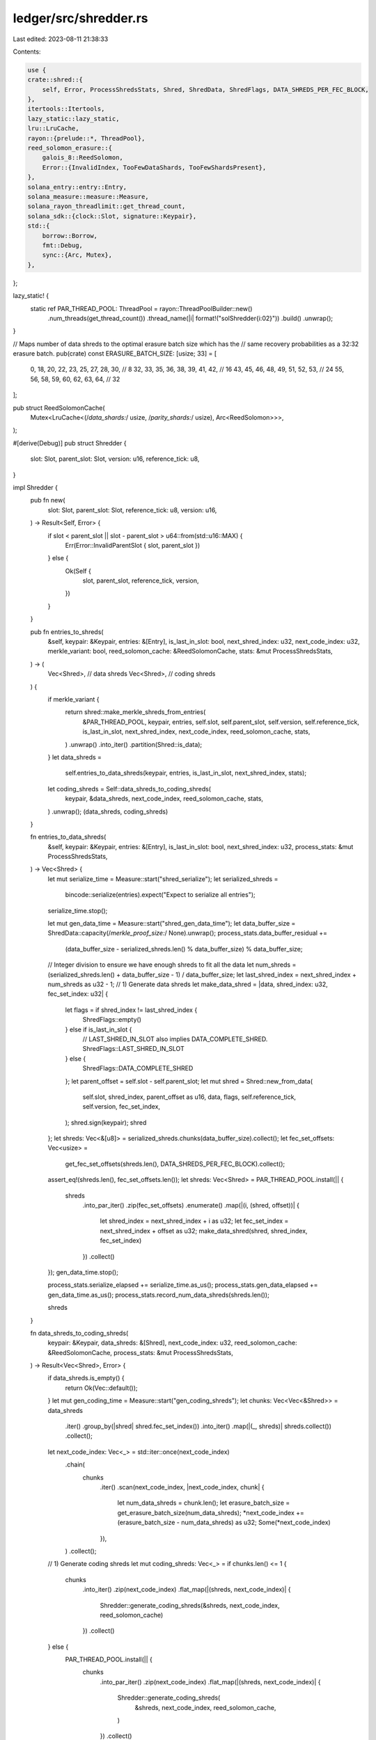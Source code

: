 ledger/src/shredder.rs
======================

Last edited: 2023-08-11 21:38:33

Contents:

.. code-block:: rs

    use {
    crate::shred::{
        self, Error, ProcessShredsStats, Shred, ShredData, ShredFlags, DATA_SHREDS_PER_FEC_BLOCK,
    },
    itertools::Itertools,
    lazy_static::lazy_static,
    lru::LruCache,
    rayon::{prelude::*, ThreadPool},
    reed_solomon_erasure::{
        galois_8::ReedSolomon,
        Error::{InvalidIndex, TooFewDataShards, TooFewShardsPresent},
    },
    solana_entry::entry::Entry,
    solana_measure::measure::Measure,
    solana_rayon_threadlimit::get_thread_count,
    solana_sdk::{clock::Slot, signature::Keypair},
    std::{
        borrow::Borrow,
        fmt::Debug,
        sync::{Arc, Mutex},
    },
};

lazy_static! {
    static ref PAR_THREAD_POOL: ThreadPool = rayon::ThreadPoolBuilder::new()
        .num_threads(get_thread_count())
        .thread_name(|i| format!("solShredder{i:02}"))
        .build()
        .unwrap();
}

// Maps number of data shreds to the optimal erasure batch size which has the
// same recovery probabilities as a 32:32 erasure batch.
pub(crate) const ERASURE_BATCH_SIZE: [usize; 33] = [
    0, 18, 20, 22, 23, 25, 27, 28, 30, // 8
    32, 33, 35, 36, 38, 39, 41, 42, // 16
    43, 45, 46, 48, 49, 51, 52, 53, // 24
    55, 56, 58, 59, 60, 62, 63, 64, // 32
];

pub struct ReedSolomonCache(
    Mutex<LruCache<(/*data_shards:*/ usize, /*parity_shards:*/ usize), Arc<ReedSolomon>>>,
);

#[derive(Debug)]
pub struct Shredder {
    slot: Slot,
    parent_slot: Slot,
    version: u16,
    reference_tick: u8,
}

impl Shredder {
    pub fn new(
        slot: Slot,
        parent_slot: Slot,
        reference_tick: u8,
        version: u16,
    ) -> Result<Self, Error> {
        if slot < parent_slot || slot - parent_slot > u64::from(std::u16::MAX) {
            Err(Error::InvalidParentSlot { slot, parent_slot })
        } else {
            Ok(Self {
                slot,
                parent_slot,
                reference_tick,
                version,
            })
        }
    }

    pub fn entries_to_shreds(
        &self,
        keypair: &Keypair,
        entries: &[Entry],
        is_last_in_slot: bool,
        next_shred_index: u32,
        next_code_index: u32,
        merkle_variant: bool,
        reed_solomon_cache: &ReedSolomonCache,
        stats: &mut ProcessShredsStats,
    ) -> (
        Vec<Shred>, // data shreds
        Vec<Shred>, // coding shreds
    ) {
        if merkle_variant {
            return shred::make_merkle_shreds_from_entries(
                &PAR_THREAD_POOL,
                keypair,
                entries,
                self.slot,
                self.parent_slot,
                self.version,
                self.reference_tick,
                is_last_in_slot,
                next_shred_index,
                next_code_index,
                reed_solomon_cache,
                stats,
            )
            .unwrap()
            .into_iter()
            .partition(Shred::is_data);
        }
        let data_shreds =
            self.entries_to_data_shreds(keypair, entries, is_last_in_slot, next_shred_index, stats);
        let coding_shreds = Self::data_shreds_to_coding_shreds(
            keypair,
            &data_shreds,
            next_code_index,
            reed_solomon_cache,
            stats,
        )
        .unwrap();
        (data_shreds, coding_shreds)
    }

    fn entries_to_data_shreds(
        &self,
        keypair: &Keypair,
        entries: &[Entry],
        is_last_in_slot: bool,
        next_shred_index: u32,
        process_stats: &mut ProcessShredsStats,
    ) -> Vec<Shred> {
        let mut serialize_time = Measure::start("shred_serialize");
        let serialized_shreds =
            bincode::serialize(entries).expect("Expect to serialize all entries");
        serialize_time.stop();

        let mut gen_data_time = Measure::start("shred_gen_data_time");
        let data_buffer_size = ShredData::capacity(/*merkle_proof_size:*/ None).unwrap();
        process_stats.data_buffer_residual +=
            (data_buffer_size - serialized_shreds.len() % data_buffer_size) % data_buffer_size;
        // Integer division to ensure we have enough shreds to fit all the data
        let num_shreds = (serialized_shreds.len() + data_buffer_size - 1) / data_buffer_size;
        let last_shred_index = next_shred_index + num_shreds as u32 - 1;
        // 1) Generate data shreds
        let make_data_shred = |data, shred_index: u32, fec_set_index: u32| {
            let flags = if shred_index != last_shred_index {
                ShredFlags::empty()
            } else if is_last_in_slot {
                // LAST_SHRED_IN_SLOT also implies DATA_COMPLETE_SHRED.
                ShredFlags::LAST_SHRED_IN_SLOT
            } else {
                ShredFlags::DATA_COMPLETE_SHRED
            };
            let parent_offset = self.slot - self.parent_slot;
            let mut shred = Shred::new_from_data(
                self.slot,
                shred_index,
                parent_offset as u16,
                data,
                flags,
                self.reference_tick,
                self.version,
                fec_set_index,
            );
            shred.sign(keypair);
            shred
        };
        let shreds: Vec<&[u8]> = serialized_shreds.chunks(data_buffer_size).collect();
        let fec_set_offsets: Vec<usize> =
            get_fec_set_offsets(shreds.len(), DATA_SHREDS_PER_FEC_BLOCK).collect();
        assert_eq!(shreds.len(), fec_set_offsets.len());
        let shreds: Vec<Shred> = PAR_THREAD_POOL.install(|| {
            shreds
                .into_par_iter()
                .zip(fec_set_offsets)
                .enumerate()
                .map(|(i, (shred, offset))| {
                    let shred_index = next_shred_index + i as u32;
                    let fec_set_index = next_shred_index + offset as u32;
                    make_data_shred(shred, shred_index, fec_set_index)
                })
                .collect()
        });
        gen_data_time.stop();

        process_stats.serialize_elapsed += serialize_time.as_us();
        process_stats.gen_data_elapsed += gen_data_time.as_us();
        process_stats.record_num_data_shreds(shreds.len());

        shreds
    }

    fn data_shreds_to_coding_shreds(
        keypair: &Keypair,
        data_shreds: &[Shred],
        next_code_index: u32,
        reed_solomon_cache: &ReedSolomonCache,
        process_stats: &mut ProcessShredsStats,
    ) -> Result<Vec<Shred>, Error> {
        if data_shreds.is_empty() {
            return Ok(Vec::default());
        }
        let mut gen_coding_time = Measure::start("gen_coding_shreds");
        let chunks: Vec<Vec<&Shred>> = data_shreds
            .iter()
            .group_by(|shred| shred.fec_set_index())
            .into_iter()
            .map(|(_, shreds)| shreds.collect())
            .collect();
        let next_code_index: Vec<_> = std::iter::once(next_code_index)
            .chain(
                chunks
                    .iter()
                    .scan(next_code_index, |next_code_index, chunk| {
                        let num_data_shreds = chunk.len();
                        let erasure_batch_size = get_erasure_batch_size(num_data_shreds);
                        *next_code_index += (erasure_batch_size - num_data_shreds) as u32;
                        Some(*next_code_index)
                    }),
            )
            .collect();
        // 1) Generate coding shreds
        let mut coding_shreds: Vec<_> = if chunks.len() <= 1 {
            chunks
                .into_iter()
                .zip(next_code_index)
                .flat_map(|(shreds, next_code_index)| {
                    Shredder::generate_coding_shreds(&shreds, next_code_index, reed_solomon_cache)
                })
                .collect()
        } else {
            PAR_THREAD_POOL.install(|| {
                chunks
                    .into_par_iter()
                    .zip(next_code_index)
                    .flat_map(|(shreds, next_code_index)| {
                        Shredder::generate_coding_shreds(
                            &shreds,
                            next_code_index,
                            reed_solomon_cache,
                        )
                    })
                    .collect()
            })
        };
        gen_coding_time.stop();

        let mut sign_coding_time = Measure::start("sign_coding_shreds");
        // 2) Sign coding shreds
        PAR_THREAD_POOL.install(|| {
            coding_shreds.par_iter_mut().for_each(|coding_shred| {
                coding_shred.sign(keypair);
            })
        });
        sign_coding_time.stop();

        process_stats.gen_coding_elapsed += gen_coding_time.as_us();
        process_stats.sign_coding_elapsed += sign_coding_time.as_us();
        Ok(coding_shreds)
    }

    /// Generates coding shreds for the data shreds in the current FEC set
    pub fn generate_coding_shreds<T: Borrow<Shred>>(
        data: &[T],
        next_code_index: u32,
        reed_solomon_cache: &ReedSolomonCache,
    ) -> Vec<Shred> {
        let (slot, index, version, fec_set_index) = {
            let shred = data.first().unwrap().borrow();
            (
                shred.slot(),
                shred.index(),
                shred.version(),
                shred.fec_set_index(),
            )
        };
        assert_eq!(fec_set_index, index);
        assert!(data
            .iter()
            .map(Borrow::borrow)
            .all(|shred| shred.slot() == slot
                && shred.version() == version
                && shred.fec_set_index() == fec_set_index));
        let num_data = data.len();
        let num_coding = get_erasure_batch_size(num_data)
            .checked_sub(num_data)
            .unwrap();
        assert!(num_coding > 0);
        let data: Vec<_> = data
            .iter()
            .map(Borrow::borrow)
            .map(Shred::erasure_shard_as_slice)
            .collect::<Result<_, _>>()
            .unwrap();
        let mut parity = vec![vec![0u8; data[0].len()]; num_coding];
        reed_solomon_cache
            .get(num_data, num_coding)
            .unwrap()
            .encode_sep(&data, &mut parity[..])
            .unwrap();
        let num_data = u16::try_from(num_data).unwrap();
        let num_coding = u16::try_from(num_coding).unwrap();
        parity
            .iter()
            .enumerate()
            .map(|(i, parity)| {
                let index = next_code_index + u32::try_from(i).unwrap();
                Shred::new_from_parity_shard(
                    slot,
                    index,
                    parity,
                    fec_set_index,
                    num_data,
                    num_coding,
                    u16::try_from(i).unwrap(), // position
                    version,
                )
            })
            .collect()
    }

    pub fn try_recovery(
        shreds: Vec<Shred>,
        reed_solomon_cache: &ReedSolomonCache,
    ) -> Result<Vec<Shred>, Error> {
        let (slot, fec_set_index) = match shreds.first() {
            None => return Err(Error::from(TooFewShardsPresent)),
            Some(shred) => (shred.slot(), shred.fec_set_index()),
        };
        let (num_data_shreds, num_coding_shreds) = match shreds.iter().find(|shred| shred.is_code())
        {
            None => return Ok(Vec::default()),
            Some(shred) => (
                shred.num_data_shreds().unwrap(),
                shred.num_coding_shreds().unwrap(),
            ),
        };
        debug_assert!(shreds
            .iter()
            .all(|shred| shred.slot() == slot && shred.fec_set_index() == fec_set_index));
        debug_assert!(shreds
            .iter()
            .filter(|shred| shred.is_code())
            .all(|shred| shred.num_data_shreds().unwrap() == num_data_shreds
                && shred.num_coding_shreds().unwrap() == num_coding_shreds));
        let num_data_shreds = num_data_shreds as usize;
        let num_coding_shreds = num_coding_shreds as usize;
        let fec_set_size = num_data_shreds + num_coding_shreds;
        if num_coding_shreds == 0 || shreds.len() >= fec_set_size {
            return Ok(Vec::default());
        }
        // Mask to exclude data shreds already received from the return value.
        let mut mask = vec![false; num_data_shreds];
        let mut shards = vec![None; fec_set_size];
        for shred in shreds {
            let index = match shred.erasure_shard_index() {
                Ok(index) if index < fec_set_size => index,
                _ => return Err(Error::from(InvalidIndex)),
            };
            shards[index] = Some(shred.erasure_shard()?);
            if index < num_data_shreds {
                mask[index] = true;
            }
        }
        reed_solomon_cache
            .get(num_data_shreds, num_coding_shreds)?
            .reconstruct_data(&mut shards)?;
        let recovered_data = mask
            .into_iter()
            .zip(shards)
            .filter(|(mask, _)| !mask)
            .filter_map(|(_, shard)| Shred::new_from_serialized_shred(shard?).ok())
            .filter(|shred| {
                shred.slot() == slot
                    && shred.is_data()
                    && match shred.erasure_shard_index() {
                        Ok(index) => index < num_data_shreds,
                        Err(_) => false,
                    }
            })
            .collect();
        Ok(recovered_data)
    }

    /// Combines all shreds to recreate the original buffer
    pub fn deshred(shreds: &[Shred]) -> Result<Vec<u8>, Error> {
        let index = shreds.first().ok_or(TooFewDataShards)?.index();
        let aligned = shreds.iter().zip(index..).all(|(s, i)| s.index() == i);
        let data_complete = {
            let shred = shreds.last().unwrap();
            shred.data_complete() || shred.last_in_slot()
        };
        if !data_complete || !aligned {
            return Err(Error::from(TooFewDataShards));
        }
        let data: Vec<_> = shreds.iter().map(Shred::data).collect::<Result<_, _>>()?;
        let data: Vec<_> = data.into_iter().flatten().copied().collect();
        if data.is_empty() {
            // For backward compatibility. This is needed when the data shred
            // payload is None, so that deserializing to Vec<Entry> results in
            // an empty vector.
            let data_buffer_size = ShredData::capacity(/*merkle_proof_size:*/ None).unwrap();
            Ok(vec![0u8; data_buffer_size])
        } else {
            Ok(data)
        }
    }
}

impl ReedSolomonCache {
    const CAPACITY: usize = 4 * DATA_SHREDS_PER_FEC_BLOCK;

    pub(crate) fn get(
        &self,
        data_shards: usize,
        parity_shards: usize,
    ) -> Result<Arc<ReedSolomon>, reed_solomon_erasure::Error> {
        let key = (data_shards, parity_shards);
        {
            let mut cache = self.0.lock().unwrap();
            if let Some(entry) = cache.get(&key) {
                return Ok(entry.clone());
            }
        }
        let entry = ReedSolomon::new(data_shards, parity_shards)?;
        let entry = Arc::new(entry);
        {
            let entry = entry.clone();
            let mut cache = self.0.lock().unwrap();
            cache.put(key, entry);
        }
        Ok(entry)
    }
}

impl Default for ReedSolomonCache {
    fn default() -> Self {
        Self(Mutex::new(LruCache::new(Self::CAPACITY)))
    }
}

/// Maps number of data shreds in each batch to the erasure batch size.
pub(crate) fn get_erasure_batch_size(num_data_shreds: usize) -> usize {
    ERASURE_BATCH_SIZE
        .get(num_data_shreds)
        .copied()
        .unwrap_or(2 * num_data_shreds)
}

// Returns offsets to fec_set_index when spliting shreds into erasure batches.
fn get_fec_set_offsets(
    mut num_shreds: usize,
    min_chunk_size: usize,
) -> impl Iterator<Item = usize> {
    let mut offset = 0;
    std::iter::from_fn(move || {
        if num_shreds == 0 {
            return None;
        }
        let num_chunks = (num_shreds / min_chunk_size).max(1);
        let chunk_size = (num_shreds + num_chunks - 1) / num_chunks;
        let offsets = std::iter::repeat(offset).take(chunk_size);
        num_shreds -= chunk_size;
        offset += chunk_size;
        Some(offsets)
    })
    .flatten()
}

#[cfg(test)]
mod tests {
    use {
        super::*,
        crate::{
            blockstore::MAX_DATA_SHREDS_PER_SLOT,
            shred::{
                self, max_entries_per_n_shred, max_ticks_per_n_shreds, verify_test_data_shred,
                ShredType, MAX_CODE_SHREDS_PER_SLOT,
            },
        },
        bincode::serialized_size,
        matches::assert_matches,
        rand::{seq::SliceRandom, Rng},
        solana_sdk::{
            hash::{self, hash, Hash},
            pubkey::Pubkey,
            shred_version,
            signature::{Signature, Signer},
            system_transaction,
        },
        std::{collections::HashSet, convert::TryInto, iter::repeat_with, sync::Arc},
    };

    fn verify_test_code_shred(shred: &Shred, index: u32, slot: Slot, pk: &Pubkey, verify: bool) {
        assert_matches!(shred.sanitize(), Ok(()));
        assert!(!shred.is_data());
        assert_eq!(shred.index(), index);
        assert_eq!(shred.slot(), slot);
        assert_eq!(verify, shred.verify(pk));
    }

    fn run_test_data_shredder(slot: Slot) {
        let keypair = Arc::new(Keypair::new());

        // Test that parent cannot be > current slot
        assert_matches!(
            Shredder::new(slot, slot + 1, 0, 0),
            Err(Error::InvalidParentSlot { .. })
        );
        // Test that slot - parent cannot be > u16 MAX
        assert_matches!(
            Shredder::new(slot, slot - 1 - 0xffff, 0, 0),
            Err(Error::InvalidParentSlot { .. })
        );
        let parent_slot = slot - 5;
        let shredder = Shredder::new(slot, parent_slot, 0, 0).unwrap();
        let entries: Vec<_> = (0..5)
            .map(|_| {
                let keypair0 = Keypair::new();
                let keypair1 = Keypair::new();
                let tx0 =
                    system_transaction::transfer(&keypair0, &keypair1.pubkey(), 1, Hash::default());
                Entry::new(&Hash::default(), 1, vec![tx0])
            })
            .collect();

        let size = serialized_size(&entries).unwrap() as usize;
        // Integer division to ensure we have enough shreds to fit all the data
        let data_buffer_size = ShredData::capacity(/*merkle_proof_size:*/ None).unwrap();
        let num_expected_data_shreds = (size + data_buffer_size - 1) / data_buffer_size;
        let num_expected_coding_shreds =
            get_erasure_batch_size(num_expected_data_shreds) - num_expected_data_shreds;
        let start_index = 0;
        let (data_shreds, coding_shreds) = shredder.entries_to_shreds(
            &keypair,
            &entries,
            true,        // is_last_in_slot
            start_index, // next_shred_index
            start_index, // next_code_index
            true,        // merkle_variant
            &ReedSolomonCache::default(),
            &mut ProcessShredsStats::default(),
        );
        let next_index = data_shreds.last().unwrap().index() + 1;
        assert_eq!(next_index as usize, num_expected_data_shreds);

        let mut data_shred_indexes = HashSet::new();
        let mut coding_shred_indexes = HashSet::new();
        for shred in data_shreds.iter() {
            assert_eq!(shred.shred_type(), ShredType::Data);
            let index = shred.index();
            let is_last = index as usize == num_expected_data_shreds - 1;
            verify_test_data_shred(
                shred,
                index,
                slot,
                parent_slot,
                &keypair.pubkey(),
                true,
                is_last,
                is_last,
            );
            assert!(!data_shred_indexes.contains(&index));
            data_shred_indexes.insert(index);
        }

        for shred in coding_shreds.iter() {
            let index = shred.index();
            assert_eq!(shred.shred_type(), ShredType::Code);
            verify_test_code_shred(shred, index, slot, &keypair.pubkey(), true);
            assert!(!coding_shred_indexes.contains(&index));
            coding_shred_indexes.insert(index);
        }

        for i in start_index..start_index + num_expected_data_shreds as u32 {
            assert!(data_shred_indexes.contains(&i));
        }

        for i in start_index..start_index + num_expected_coding_shreds as u32 {
            assert!(coding_shred_indexes.contains(&i));
        }

        assert_eq!(data_shred_indexes.len(), num_expected_data_shreds);
        assert_eq!(coding_shred_indexes.len(), num_expected_coding_shreds);

        // Test reassembly
        let deshred_payload = Shredder::deshred(&data_shreds).unwrap();
        let deshred_entries: Vec<Entry> = bincode::deserialize(&deshred_payload).unwrap();
        assert_eq!(entries, deshred_entries);
    }

    #[test]
    fn test_data_shredder() {
        run_test_data_shredder(0x1234_5678_9abc_def0);
    }

    #[test]
    fn test_deserialize_shred_payload() {
        let keypair = Arc::new(Keypair::new());
        let slot = 1;
        let parent_slot = 0;
        let shredder = Shredder::new(slot, parent_slot, 0, 0).unwrap();
        let entries: Vec<_> = (0..5)
            .map(|_| {
                let keypair0 = Keypair::new();
                let keypair1 = Keypair::new();
                let tx0 =
                    system_transaction::transfer(&keypair0, &keypair1.pubkey(), 1, Hash::default());
                Entry::new(&Hash::default(), 1, vec![tx0])
            })
            .collect();

        let (data_shreds, _) = shredder.entries_to_shreds(
            &keypair,
            &entries,
            true, // is_last_in_slot
            0,    // next_shred_index
            0,    // next_code_index
            true, // merkle_variant
            &ReedSolomonCache::default(),
            &mut ProcessShredsStats::default(),
        );
        let deserialized_shred =
            Shred::new_from_serialized_shred(data_shreds.last().unwrap().payload().clone())
                .unwrap();
        assert_eq!(deserialized_shred, *data_shreds.last().unwrap());
    }

    #[test]
    fn test_shred_reference_tick() {
        let keypair = Arc::new(Keypair::new());
        let slot = 1;
        let parent_slot = 0;
        let shredder = Shredder::new(slot, parent_slot, 5, 0).unwrap();
        let entries: Vec<_> = (0..5)
            .map(|_| {
                let keypair0 = Keypair::new();
                let keypair1 = Keypair::new();
                let tx0 =
                    system_transaction::transfer(&keypair0, &keypair1.pubkey(), 1, Hash::default());
                Entry::new(&Hash::default(), 1, vec![tx0])
            })
            .collect();

        let (data_shreds, _) = shredder.entries_to_shreds(
            &keypair,
            &entries,
            true, // is_last_in_slot
            0,    // next_shred_index
            0,    // next_code_index
            true, // merkle_variant
            &ReedSolomonCache::default(),
            &mut ProcessShredsStats::default(),
        );
        data_shreds.iter().for_each(|s| {
            assert_eq!(s.reference_tick(), 5);
            assert_eq!(shred::layout::get_reference_tick(s.payload()).unwrap(), 5);
        });

        let deserialized_shred =
            Shred::new_from_serialized_shred(data_shreds.last().unwrap().payload().clone())
                .unwrap();
        assert_eq!(deserialized_shred.reference_tick(), 5);
    }

    #[test]
    fn test_shred_reference_tick_overflow() {
        let keypair = Arc::new(Keypair::new());
        let slot = 1;
        let parent_slot = 0;
        let shredder = Shredder::new(slot, parent_slot, u8::max_value(), 0).unwrap();
        let entries: Vec<_> = (0..5)
            .map(|_| {
                let keypair0 = Keypair::new();
                let keypair1 = Keypair::new();
                let tx0 =
                    system_transaction::transfer(&keypair0, &keypair1.pubkey(), 1, Hash::default());
                Entry::new(&Hash::default(), 1, vec![tx0])
            })
            .collect();

        let (data_shreds, _) = shredder.entries_to_shreds(
            &keypair,
            &entries,
            true, // is_last_in_slot
            0,    // next_shred_index
            0,    // next_code_index
            true, // merkle_variant
            &ReedSolomonCache::default(),
            &mut ProcessShredsStats::default(),
        );
        data_shreds.iter().for_each(|s| {
            assert_eq!(
                s.reference_tick(),
                ShredFlags::SHRED_TICK_REFERENCE_MASK.bits()
            );
            assert_eq!(
                shred::layout::get_reference_tick(s.payload()).unwrap(),
                ShredFlags::SHRED_TICK_REFERENCE_MASK.bits()
            );
        });

        let deserialized_shred =
            Shred::new_from_serialized_shred(data_shreds.last().unwrap().payload().clone())
                .unwrap();
        assert_eq!(
            deserialized_shred.reference_tick(),
            ShredFlags::SHRED_TICK_REFERENCE_MASK.bits(),
        );
    }

    fn run_test_data_and_code_shredder(slot: Slot) {
        let keypair = Arc::new(Keypair::new());
        let shredder = Shredder::new(slot, slot - 5, 0, 0).unwrap();
        // Create enough entries to make > 1 shred
        let data_buffer_size = ShredData::capacity(/*merkle_proof_size:*/ None).unwrap();
        let num_entries = max_ticks_per_n_shreds(1, Some(data_buffer_size)) + 1;
        let entries: Vec<_> = (0..num_entries)
            .map(|_| {
                let keypair0 = Keypair::new();
                let keypair1 = Keypair::new();
                let tx0 =
                    system_transaction::transfer(&keypair0, &keypair1.pubkey(), 1, Hash::default());
                Entry::new(&Hash::default(), 1, vec![tx0])
            })
            .collect();

        let (data_shreds, coding_shreds) = shredder.entries_to_shreds(
            &keypair,
            &entries,
            true, // is_last_in_slot
            0,    // next_shred_index
            0,    // next_code_index
            true, // merkle_variant
            &ReedSolomonCache::default(),
            &mut ProcessShredsStats::default(),
        );
        for (i, s) in data_shreds.iter().enumerate() {
            verify_test_data_shred(
                s,
                s.index(),
                slot,
                slot - 5,
                &keypair.pubkey(),
                true,
                i == data_shreds.len() - 1,
                i == data_shreds.len() - 1,
            );
        }

        for s in coding_shreds {
            verify_test_code_shred(&s, s.index(), slot, &keypair.pubkey(), true);
        }
    }

    #[test]
    fn test_data_and_code_shredder() {
        run_test_data_and_code_shredder(0x1234_5678_9abc_def0);
    }

    fn run_test_recovery_and_reassembly(slot: Slot, is_last_in_slot: bool) {
        let keypair = Arc::new(Keypair::new());
        let shredder = Shredder::new(slot, slot - 5, 0, 0).unwrap();
        let keypair0 = Keypair::new();
        let keypair1 = Keypair::new();
        let tx0 = system_transaction::transfer(&keypair0, &keypair1.pubkey(), 1, Hash::default());
        let entry = Entry::new(&Hash::default(), 1, vec![tx0]);

        let num_data_shreds: usize = 5;
        let data_buffer_size = ShredData::capacity(/*merkle_proof_size:*/ None).unwrap();
        let num_entries =
            max_entries_per_n_shred(&entry, num_data_shreds as u64, Some(data_buffer_size));
        let entries: Vec<_> = (0..num_entries)
            .map(|_| {
                let keypair0 = Keypair::new();
                let keypair1 = Keypair::new();
                let tx0 =
                    system_transaction::transfer(&keypair0, &keypair1.pubkey(), 1, Hash::default());
                Entry::new(&Hash::default(), 1, vec![tx0])
            })
            .collect();

        let reed_solomon_cache = ReedSolomonCache::default();
        let serialized_entries = bincode::serialize(&entries).unwrap();
        let (data_shreds, coding_shreds) = shredder.entries_to_shreds(
            &keypair,
            &entries,
            is_last_in_slot,
            0,     // next_shred_index
            0,     // next_code_index
            false, // merkle_variant
            &reed_solomon_cache,
            &mut ProcessShredsStats::default(),
        );
        let num_coding_shreds = coding_shreds.len();

        // We should have 5 data shreds now
        assert_eq!(data_shreds.len(), num_data_shreds);
        assert_eq!(
            num_coding_shreds,
            get_erasure_batch_size(num_data_shreds) - num_data_shreds
        );

        let all_shreds = data_shreds
            .iter()
            .cloned()
            .chain(coding_shreds.iter().cloned())
            .collect::<Vec<_>>();

        // Test0: Try recovery/reassembly with only data shreds, but not all data shreds. Hint: should fail
        assert_eq!(
            Shredder::try_recovery(
                data_shreds[..data_shreds.len() - 1].to_vec(),
                &reed_solomon_cache
            )
            .unwrap(),
            Vec::default()
        );

        // Test1: Try recovery/reassembly with only data shreds. Hint: should work
        let recovered_data =
            Shredder::try_recovery(data_shreds[..].to_vec(), &reed_solomon_cache).unwrap();
        assert!(recovered_data.is_empty());

        // Test2: Try recovery/reassembly with missing data shreds + coding shreds. Hint: should work
        let mut shred_info: Vec<Shred> = all_shreds
            .iter()
            .enumerate()
            .filter_map(|(i, b)| if i % 2 == 0 { Some(b.clone()) } else { None })
            .collect();

        let mut recovered_data =
            Shredder::try_recovery(shred_info.clone(), &reed_solomon_cache).unwrap();

        assert_eq!(recovered_data.len(), 2); // Data shreds 1 and 3 were missing
        let recovered_shred = recovered_data.remove(0);
        verify_test_data_shred(
            &recovered_shred,
            1,
            slot,
            slot - 5,
            &keypair.pubkey(),
            true,
            false,
            false,
        );
        shred_info.insert(1, recovered_shred);

        let recovered_shred = recovered_data.remove(0);
        verify_test_data_shred(
            &recovered_shred,
            3,
            slot,
            slot - 5,
            &keypair.pubkey(),
            true,
            false,
            false,
        );
        shred_info.insert(3, recovered_shred);

        let result = Shredder::deshred(&shred_info[..num_data_shreds]).unwrap();
        assert!(result.len() >= serialized_entries.len());
        assert_eq!(serialized_entries[..], result[..serialized_entries.len()]);

        // Test3: Try recovery/reassembly with 3 missing data shreds + 2 coding shreds. Hint: should work
        let mut shred_info: Vec<Shred> = all_shreds
            .iter()
            .enumerate()
            .filter_map(|(i, b)| if i % 2 != 0 { Some(b.clone()) } else { None })
            .collect();

        let recovered_data =
            Shredder::try_recovery(shred_info.clone(), &reed_solomon_cache).unwrap();

        assert_eq!(recovered_data.len(), 3); // Data shreds 0, 2, 4 were missing
        for (i, recovered_shred) in recovered_data.into_iter().enumerate() {
            let index = i * 2;
            let is_last_data = recovered_shred.index() as usize == num_data_shreds - 1;
            verify_test_data_shred(
                &recovered_shred,
                index.try_into().unwrap(),
                slot,
                slot - 5,
                &keypair.pubkey(),
                true,
                is_last_data && is_last_in_slot,
                is_last_data,
            );

            shred_info.insert(i * 2, recovered_shred);
        }

        let result = Shredder::deshred(&shred_info[..num_data_shreds]).unwrap();
        assert!(result.len() >= serialized_entries.len());
        assert_eq!(serialized_entries[..], result[..serialized_entries.len()]);

        // Test4: Try reassembly with 2 missing data shreds, but keeping the last
        // data shred. Hint: should fail
        let shreds: Vec<Shred> = all_shreds[..num_data_shreds]
            .iter()
            .enumerate()
            .filter_map(|(i, s)| {
                if (i < 4 && i % 2 != 0) || i == num_data_shreds - 1 {
                    // Keep 1, 3, 4
                    Some(s.clone())
                } else {
                    None
                }
            })
            .collect();

        assert_eq!(shreds.len(), 3);
        assert_matches!(
            Shredder::deshred(&shreds),
            Err(Error::ErasureError(TooFewDataShards))
        );

        // Test5: Try recovery/reassembly with non zero index full slot with 3 missing data shreds
        // and 2 missing coding shreds. Hint: should work
        let serialized_entries = bincode::serialize(&entries).unwrap();
        let (data_shreds, coding_shreds) = shredder.entries_to_shreds(
            &keypair,
            &entries,
            true,  // is_last_in_slot
            25,    // next_shred_index,
            25,    // next_code_index
            false, // merkle_variant
            &ReedSolomonCache::default(),
            &mut ProcessShredsStats::default(),
        );
        // We should have 10 shreds now
        assert_eq!(data_shreds.len(), num_data_shreds);

        let all_shreds = data_shreds
            .iter()
            .cloned()
            .chain(coding_shreds.iter().cloned())
            .collect::<Vec<_>>();

        let mut shred_info: Vec<Shred> = all_shreds
            .iter()
            .enumerate()
            .filter_map(|(i, b)| if i % 2 != 0 { Some(b.clone()) } else { None })
            .collect();

        let recovered_data =
            Shredder::try_recovery(shred_info.clone(), &reed_solomon_cache).unwrap();

        assert_eq!(recovered_data.len(), 3); // Data shreds 25, 27, 29 were missing
        for (i, recovered_shred) in recovered_data.into_iter().enumerate() {
            let index = 25 + (i * 2);
            verify_test_data_shred(
                &recovered_shred,
                index.try_into().unwrap(),
                slot,
                slot - 5,
                &keypair.pubkey(),
                true,
                index == 25 + num_data_shreds - 1,
                index == 25 + num_data_shreds - 1,
            );

            shred_info.insert(i * 2, recovered_shred);
        }

        let result = Shredder::deshred(&shred_info[..num_data_shreds]).unwrap();
        assert!(result.len() >= serialized_entries.len());
        assert_eq!(serialized_entries[..], result[..serialized_entries.len()]);

        // Test6: Try recovery/reassembly with incorrect slot. Hint: does not recover any shreds
        let recovered_data =
            Shredder::try_recovery(shred_info.clone(), &reed_solomon_cache).unwrap();
        assert!(recovered_data.is_empty());
    }

    #[test]
    fn test_recovery_and_reassembly() {
        run_test_recovery_and_reassembly(0x1234_5678_9abc_def0, false);
        run_test_recovery_and_reassembly(0x1234_5678_9abc_def0, true);
    }

    fn run_recovery_with_expanded_coding_shreds(num_tx: usize, is_last_in_slot: bool) {
        let mut rng = rand::thread_rng();
        let txs = repeat_with(|| {
            let from_pubkey = Pubkey::new_unique();
            let instruction = solana_sdk::system_instruction::transfer(
                &from_pubkey,
                &Pubkey::new_unique(), // to
                rng.gen(),             // lamports
            );
            let message = solana_sdk::message::Message::new(&[instruction], Some(&from_pubkey));
            let mut tx = solana_sdk::transaction::Transaction::new_unsigned(message);
            // Also randomize the signatre bytes.
            let mut signature = [0u8; 64];
            rng.fill(&mut signature[..]);
            tx.signatures = vec![Signature::from(signature)];
            tx
        })
        .take(num_tx)
        .collect();
        let entry = Entry::new(
            &hash::new_rand(&mut rng), // prev hash
            rng.gen_range(1, 64),      // num hashes
            txs,
        );
        let keypair = Arc::new(Keypair::new());
        let slot = 71489660;
        let shredder = Shredder::new(
            slot,
            slot - rng.gen_range(1, 27), // parent slot
            0,                           // reference tick
            rng.gen(),                   // version
        )
        .unwrap();
        let next_shred_index = rng.gen_range(1, 1024);
        let reed_solomon_cache = ReedSolomonCache::default();
        let (data_shreds, coding_shreds) = shredder.entries_to_shreds(
            &keypair,
            &[entry],
            is_last_in_slot,
            next_shred_index,
            next_shred_index, // next_code_index
            false,            // merkle_variant
            &reed_solomon_cache,
            &mut ProcessShredsStats::default(),
        );
        let num_data_shreds = data_shreds.len();
        let mut shreds = coding_shreds;
        shreds.extend(data_shreds.iter().cloned());
        shreds.shuffle(&mut rng);
        shreds.truncate(num_data_shreds);
        shreds.sort_by_key(|shred| {
            if shred.is_data() {
                shred.index()
            } else {
                shred.index() + num_data_shreds as u32
            }
        });
        let exclude: HashSet<_> = shreds
            .iter()
            .filter(|shred| shred.is_data())
            .map(|shred| shred.index())
            .collect();
        let recovered_shreds = Shredder::try_recovery(shreds, &reed_solomon_cache).unwrap();
        assert_eq!(
            recovered_shreds,
            data_shreds
                .into_iter()
                .filter(|shred| !exclude.contains(&shred.index()))
                .collect::<Vec<_>>()
        );
    }

    #[test]
    fn test_recovery_with_expanded_coding_shreds() {
        for num_tx in 0..50 {
            run_recovery_with_expanded_coding_shreds(num_tx, false);
            run_recovery_with_expanded_coding_shreds(num_tx, true);
        }
    }

    #[test]
    fn test_shred_version() {
        let keypair = Arc::new(Keypair::new());
        let hash = hash(Hash::default().as_ref());
        let version = shred_version::version_from_hash(&hash);
        assert_ne!(version, 0);
        let shredder = Shredder::new(0, 0, 0, version).unwrap();
        let entries: Vec<_> = (0..5)
            .map(|_| {
                let keypair0 = Keypair::new();
                let keypair1 = Keypair::new();
                let tx0 =
                    system_transaction::transfer(&keypair0, &keypair1.pubkey(), 1, Hash::default());
                Entry::new(&Hash::default(), 1, vec![tx0])
            })
            .collect();

        let (data_shreds, coding_shreds) = shredder.entries_to_shreds(
            &keypair,
            &entries,
            true, // is_last_in_slot
            0,    // next_shred_index
            0,    // next_code_index
            true, // merkle_variant
            &ReedSolomonCache::default(),
            &mut ProcessShredsStats::default(),
        );
        assert!(!data_shreds
            .iter()
            .chain(coding_shreds.iter())
            .any(|s| s.version() != version));
    }

    #[test]
    fn test_shred_fec_set_index() {
        let keypair = Arc::new(Keypair::new());
        let hash = hash(Hash::default().as_ref());
        let version = shred_version::version_from_hash(&hash);
        assert_ne!(version, 0);
        let shredder = Shredder::new(0, 0, 0, version).unwrap();
        let entries: Vec<_> = (0..500)
            .map(|_| {
                let keypair0 = Keypair::new();
                let keypair1 = Keypair::new();
                let tx0 =
                    system_transaction::transfer(&keypair0, &keypair1.pubkey(), 1, Hash::default());
                Entry::new(&Hash::default(), 1, vec![tx0])
            })
            .collect();

        let start_index = 0x12;
        let (data_shreds, coding_shreds) = shredder.entries_to_shreds(
            &keypair,
            &entries,
            true,        // is_last_in_slot
            start_index, // next_shred_index
            start_index, // next_code_index
            true,        // merkle_variant
            &ReedSolomonCache::default(),
            &mut ProcessShredsStats::default(),
        );
        const MIN_CHUNK_SIZE: usize = DATA_SHREDS_PER_FEC_BLOCK;
        let chunks: Vec<_> = data_shreds
            .iter()
            .group_by(|shred| shred.fec_set_index())
            .into_iter()
            .map(|(fec_set_index, chunk)| (fec_set_index, chunk.count()))
            .collect();
        assert!(chunks
            .iter()
            .all(|(_, chunk_size)| *chunk_size >= MIN_CHUNK_SIZE));
        assert!(chunks
            .iter()
            .all(|(_, chunk_size)| *chunk_size < 2 * MIN_CHUNK_SIZE));
        assert_eq!(chunks[0].0, start_index);
        assert!(chunks.iter().tuple_windows().all(
            |((fec_set_index, chunk_size), (next_fec_set_index, _chunk_size))| fec_set_index
                + *chunk_size as u32
                == *next_fec_set_index
        ));
        assert!(coding_shreds.len() >= data_shreds.len());
        assert!(coding_shreds
            .iter()
            .zip(&data_shreds)
            .all(|(code, data)| code.fec_set_index() == data.fec_set_index()));
        assert_eq!(
            coding_shreds.last().unwrap().fec_set_index(),
            data_shreds.last().unwrap().fec_set_index()
        );
    }

    #[test]
    fn test_max_coding_shreds() {
        let keypair = Arc::new(Keypair::new());
        let hash = hash(Hash::default().as_ref());
        let version = shred_version::version_from_hash(&hash);
        assert_ne!(version, 0);
        let shredder = Shredder::new(0, 0, 0, version).unwrap();
        let entries: Vec<_> = (0..500)
            .map(|_| {
                let keypair0 = Keypair::new();
                let keypair1 = Keypair::new();
                let tx0 =
                    system_transaction::transfer(&keypair0, &keypair1.pubkey(), 1, Hash::default());
                Entry::new(&Hash::default(), 1, vec![tx0])
            })
            .collect();

        let mut stats = ProcessShredsStats::default();
        let start_index = 0x12;
        let data_shreds = shredder.entries_to_data_shreds(
            &keypair,
            &entries,
            true, // is_last_in_slot
            start_index,
            &mut stats,
        );

        let next_code_index = data_shreds[0].index();
        let reed_solomon_cache = ReedSolomonCache::default();

        for size in (1..data_shreds.len()).step_by(5) {
            let data_shreds = &data_shreds[..size];
            let coding_shreds = Shredder::data_shreds_to_coding_shreds(
                &keypair,
                data_shreds,
                next_code_index,
                &reed_solomon_cache,
                &mut stats,
            )
            .unwrap();
            let num_shreds: usize = data_shreds
                .iter()
                .group_by(|shred| shred.fec_set_index())
                .into_iter()
                .map(|(_, chunk)| get_erasure_batch_size(chunk.count()))
                .sum();
            assert_eq!(coding_shreds.len(), num_shreds - data_shreds.len());
        }
    }

    #[test]
    fn test_get_fec_set_offsets() {
        const MIN_CHUNK_SIZE: usize = 32usize;
        for num_shreds in 0usize..MIN_CHUNK_SIZE {
            let offsets: Vec<_> = get_fec_set_offsets(num_shreds, MIN_CHUNK_SIZE).collect();
            assert_eq!(offsets, vec![0usize; num_shreds]);
        }
        for num_shreds in MIN_CHUNK_SIZE..MIN_CHUNK_SIZE * 8 {
            let chunks: Vec<_> = get_fec_set_offsets(num_shreds, MIN_CHUNK_SIZE)
                .group_by(|offset| *offset)
                .into_iter()
                .map(|(offset, chunk)| (offset, chunk.count()))
                .collect();
            assert_eq!(
                chunks
                    .iter()
                    .map(|(_offset, chunk_size)| chunk_size)
                    .sum::<usize>(),
                num_shreds
            );
            assert!(chunks
                .iter()
                .all(|(_offset, chunk_size)| *chunk_size >= MIN_CHUNK_SIZE));
            assert!(chunks
                .iter()
                .all(|(_offset, chunk_size)| *chunk_size < 2 * MIN_CHUNK_SIZE));
            assert_eq!(chunks[0].0, 0);
            assert!(chunks.iter().tuple_windows().all(
                |((offset, chunk_size), (next_offset, _chunk_size))| offset + chunk_size
                    == *next_offset
            ));
        }
    }

    #[test]
    fn test_max_shreds_per_slot() {
        for num_data_shreds in 32..128 {
            let num_coding_shreds = get_erasure_batch_size(num_data_shreds)
                .checked_sub(num_data_shreds)
                .unwrap();
            assert!(
                MAX_DATA_SHREDS_PER_SLOT * num_coding_shreds
                    <= MAX_CODE_SHREDS_PER_SLOT * num_data_shreds
            );
        }
    }
}


